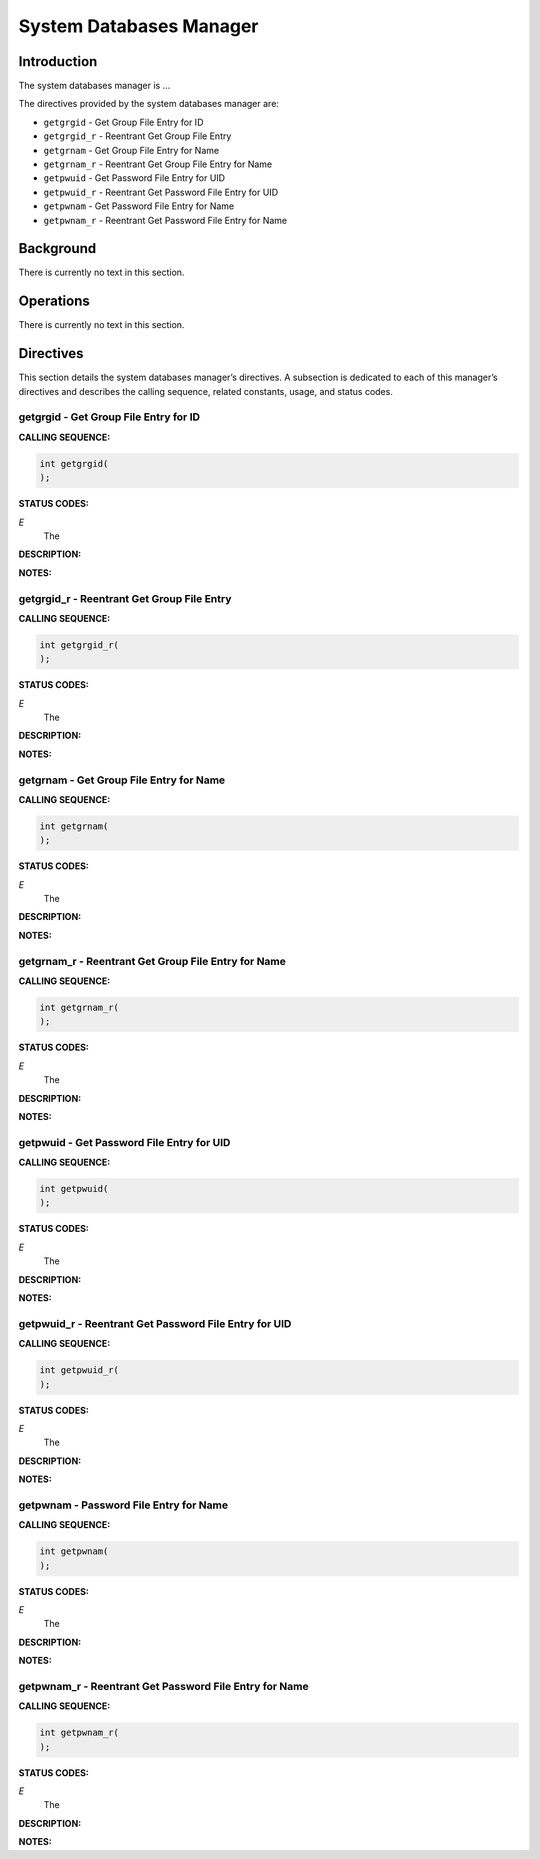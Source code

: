 System Databases Manager
########################

Introduction
============

The
system databases manager is ...

The directives provided by the system databases manager are:

- ``getgrgid`` - Get Group File Entry for ID

- ``getgrgid_r`` - Reentrant Get Group File Entry

- ``getgrnam`` - Get Group File Entry for Name

- ``getgrnam_r`` - Reentrant Get Group File Entry for Name

- ``getpwuid`` - Get Password File Entry for UID

- ``getpwuid_r`` - Reentrant Get Password File Entry for UID

- ``getpwnam`` - Get Password File Entry for Name

- ``getpwnam_r`` - Reentrant Get Password File Entry for Name

Background
==========

There is currently no text in this section.

Operations
==========

There is currently no text in this section.

Directives
==========

This section details the system databases manager’s directives.
A subsection is dedicated to each of this manager’s directives
and describes the calling sequence, related constants, usage,
and status codes.

getgrgid - Get Group File Entry for ID
--------------------------------------
.. index:: getgrgid
.. index:: get group file entry for id

**CALLING SEQUENCE:**

.. code:: c

    int getgrgid(
    );

**STATUS CODES:**

*E*
    The

**DESCRIPTION:**

**NOTES:**

getgrgid_r - Reentrant Get Group File Entry
-------------------------------------------
.. index:: getgrgid_r
.. index:: reentrant get group file entry

**CALLING SEQUENCE:**

.. code:: c

    int getgrgid_r(
    );

**STATUS CODES:**

*E*
    The

**DESCRIPTION:**

**NOTES:**

getgrnam - Get Group File Entry for Name
----------------------------------------
.. index:: getgrnam
.. index:: get group file entry for name

**CALLING SEQUENCE:**

.. code:: c

    int getgrnam(
    );

**STATUS CODES:**

*E*
    The

**DESCRIPTION:**

**NOTES:**

getgrnam_r - Reentrant Get Group File Entry for Name
----------------------------------------------------
.. index:: getgrnam_r
.. index:: reentrant get group file entry for name

**CALLING SEQUENCE:**

.. code:: c

    int getgrnam_r(
    );

**STATUS CODES:**

*E*
    The

**DESCRIPTION:**

**NOTES:**

getpwuid - Get Password File Entry for UID
------------------------------------------
.. index:: getpwuid
.. index:: get password file entry for uid

**CALLING SEQUENCE:**

.. code:: c

    int getpwuid(
    );

**STATUS CODES:**

*E*
    The

**DESCRIPTION:**

**NOTES:**

getpwuid_r - Reentrant Get Password File Entry for UID
------------------------------------------------------
.. index:: getpwuid_r
.. index:: reentrant get password file entry for uid

**CALLING SEQUENCE:**

.. code:: c

    int getpwuid_r(
    );

**STATUS CODES:**

*E*
    The

**DESCRIPTION:**

**NOTES:**

getpwnam - Password File Entry for Name
---------------------------------------
.. index:: getpwnam
.. index:: password file entry for name

**CALLING SEQUENCE:**

.. code:: c

    int getpwnam(
    );

**STATUS CODES:**

*E*
    The

**DESCRIPTION:**

**NOTES:**

getpwnam_r - Reentrant Get Password File Entry for Name
-------------------------------------------------------
.. index:: getpwnam_r
.. index:: reentrant get password file entry for name

**CALLING SEQUENCE:**

.. code:: c

    int getpwnam_r(
    );

**STATUS CODES:**

*E*
    The

**DESCRIPTION:**

**NOTES:**

.. COMMENT: COPYRIGHT(c) 1988-2002.

.. COMMENT: On-Line Applications Research Corporation(OAR).

.. COMMENT: All rights reserved.

